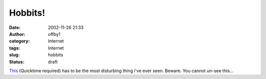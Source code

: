 Hobbits!
########
:date: 2002-11-26 21:33
:author: offby1
:category: Internet
:tags: Internet
:slug: hobbits
:status: draft

`This <http://www.game-revolution.com/download/trickyl/goodies/Video/baggins.mov>`__
(Quicktime required) has to be the most disturbing thing i've ever seen.
Beware. You cannot *un*-see this...

